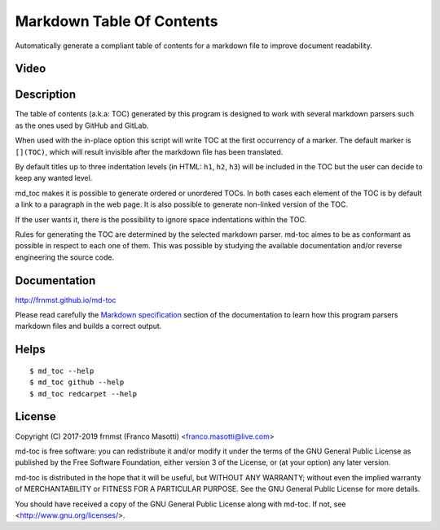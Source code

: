 Markdown Table Of Contents
==========================

|pypiver|    |license|    |pyver|    |downloads|    |gitter|

.. |pypiver| image:: https://img.shields.io/pypi/v/md-toc.svg
               :alt: PyPI md-toc version
 
.. |license| image:: https://img.shields.io/pypi/l/md-toc.svg?color=blue
               :alt: PyPI - License
               :target: https://raw.githubusercontent.com/frnmst/md-toc/master/LICENSE.txt

.. |pyver| image:: https://img.shields.io/pypi/pyversions/md-toc.svg
             :alt: PyPI - Python Version

.. |downloads| image:: https://pepy.tech/badge/md-toc
                 :alt: Downloads
                 :target: https://pepy.tech/project/md-toc

.. |gitter| image:: https://badges.gitter.im/md-toc/community.svg
              :alt: Gitter
              :target: https://gitter.im/md-toc/community


Automatically generate a compliant table of contents for a markdown file to 
improve document readability.

Video
-----

.. image:: https://asciinema.org/a/234434.png
     :target: https://asciinema.org/a/234434
     :align: center

Description
-----------

The table of contents (a.k.a: TOC) generated by this program is designed to 
work with several markdown parsers such as the ones used by GitHub and GitLab.

When used with the in-place option this script will write TOC at the first
occurrency of a marker. The default marker is ``[](TOC)``, which will 
result invisible after the markdown file has been translated.

By default titles up to three indentation levels (in HTML: ``h1``, ``h2``, 
``h3``) will be included in the TOC but the user can decide to keep any
wanted level.

md_toc makes it is possible to generate ordered or unordered TOCs.
In both cases each element of the TOC is by default a
link to a paragraph in the web page. It is also possible to generate non-linked 
version of the TOC. 

If the user wants it, there is the possibility to ignore space indentations
within the TOC.

Rules for generating the TOC are determined by the selected 
markdown parser. md-toc aimes to be as conformant as possible in respect to 
each one of them. This was possible by studying the available 
documentation and/or reverse engineering the source code.

Documentation
-------------

http://frnmst.github.io/md-toc

Please read carefully the `Markdown specification`_ section of the documentation 
to learn how this program parsers markdown files and builds a correct output.

.. _Markdown specification: http://frnmst.github.io/md-toc/markdown_specification.html

Helps
-----


::


    $ md_toc --help
    $ md_toc github --help
    $ md_toc redcarpet --help


License
-------

Copyright (C) 2017-2019 frnmst (Franco Masotti) <franco.masotti@live.com>

md-toc is free software: you can redistribute it and/or modify
it under the terms of the GNU General Public License as published by
the Free Software Foundation, either version 3 of the License, or
(at your option) any later version.

md-toc is distributed in the hope that it will be useful,
but WITHOUT ANY WARRANTY; without even the implied warranty of
MERCHANTABILITY or FITNESS FOR A PARTICULAR PURPOSE.  See the
GNU General Public License for more details.

You should have received a copy of the GNU General Public License
along with md-toc.  If not, see <http://www.gnu.org/licenses/>.
          
